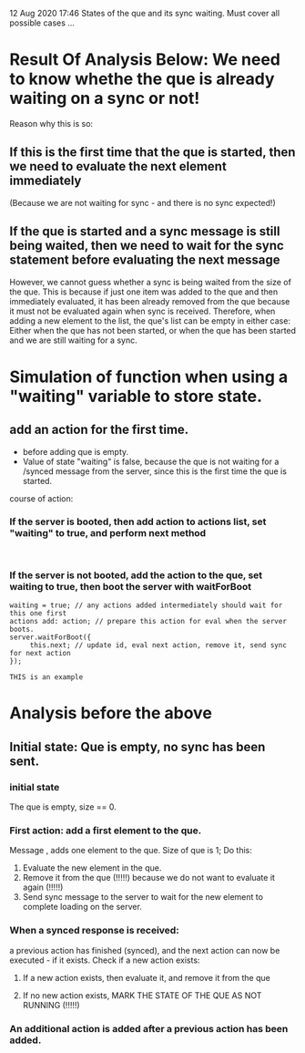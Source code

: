 12 Aug 2020 17:46
States of the que and its sync waiting.
Must cover all possible cases ...

* Result Of Analysis Below: We need to know whethe the que is already waiting on a sync or not! 

Reason why this is so:

** If this is the first time that the que is started, then we need to evaluate the next element immediately

(Because we are not waiting for sync - and there is no sync expected!)

** If the que is started and a sync message is still being waited, then we need to wait for the sync statement before evaluating the next message

However, we cannot guess whether a sync is being waited from the size of the que.
This is because if just one item was added to the que and then immediately evaluated, it has been already removed from the que because it must not be evaluated again when sync is received. Therefore, when adding a new element to the list, the que's list can be empty in either case: Either when the que has not been started, or when the que has been started and we are still waiting for a sync. 

* Simulation of function when using a "waiting" variable to store state.

** add an action for the first time.

- before adding que is empty.
- Value of state "waiting" is false, because the que is not waiting for a /synced message from the server, since this is the first time the que is started.

course of action:

*** If the server is booted, then add action to actions list, set "waiting" to true, and perform next method



#+begin_src sclang

#+end_src

*** If the server is not booted, add the action to the que, set waiting to true, then boot the server with waitForBoot

#+begin_src sclang
waiting = true; // any actions added intermediately should wait for this one first
actions add: action; // prepare this action for eval when the server boots.
server.waitForBoot({
     this.next; // update id, eval next action, remove it, send sync for next action
});
#+end_src

#+BEGIN_EXAMPLE
THIS is an example
#+END_EXAMPLE





* Analysis before the above
** Initial state: Que is empty, no sync has been sent.
*** initial state
The que is empty, size == 0. 
*** First action: add a first element to the que.
Message \add, adds one element to the que.  Size of que is 1;  Do this: 

1. Evaluate the new element in the que.
2. Remove it from the que (!!!!!) because we do not want to evaluate it again (!!!!!)
3. Send sync message to the server to wait for the new element to complete loading on the server.

*** When a synced response is received:

a previous action has finished (synced), and the next action can now be executed - if it exists.  Check if a new action exists:

**** If a new action exists, then evaluate it, and remove it from the que

**** If no new action exists, MARK THE STATE OF THE QUE AS NOT RUNNING (!!!!!)

*** An additional action is added after a previous action has been added.


